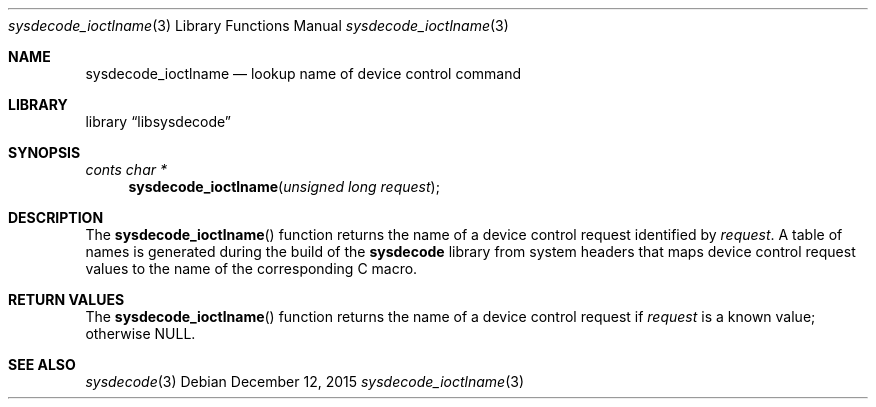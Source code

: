 .\"
.\" Copyright (c) 2015 John Baldwin <jhb@FreeBSD.org>
.\" All rights reserved.
.\"
.\" Redistribution and use in source and binary forms, with or without
.\" modification, are permitted provided that the following conditions
.\" are met:
.\" 1. Redistributions of source code must retain the above copyright
.\"    notice, this list of conditions and the following disclaimer.
.\" 2. Redistributions in binary form must reproduce the above copyright
.\"    notice, this list of conditions and the following disclaimer in the
.\"    documentation and/or other materials provided with the distribution.
.\"
.\" THIS SOFTWARE IS PROVIDED BY THE AUTHOR AND CONTRIBUTORS ``AS IS'' AND
.\" ANY EXPRESS OR IMPLIED WARRANTIES, INCLUDING, BUT NOT LIMITED TO, THE
.\" IMPLIED WARRANTIES OF MERCHANTABILITY AND FITNESS FOR A PARTICULAR PURPOSE
.\" ARE DISCLAIMED.  IN NO EVENT SHALL THE AUTHOR OR CONTRIBUTORS BE LIABLE
.\" FOR ANY DIRECT, INDIRECT, INCIDENTAL, SPECIAL, EXEMPLARY, OR CONSEQUENTIAL
.\" DAMAGES (INCLUDING, BUT NOT LIMITED TO, PROCUREMENT OF SUBSTITUTE GOODS
.\" OR SERVICES; LOSS OF USE, DATA, OR PROFITS; OR BUSINESS INTERRUPTION)
.\" HOWEVER CAUSED AND ON ANY THEORY OF LIABILITY, WHETHER IN CONTRACT, STRICT
.\" LIABILITY, OR TORT (INCLUDING NEGLIGENCE OR OTHERWISE) ARISING IN ANY WAY
.\" OUT OF THE USE OF THIS SOFTWARE, EVEN IF ADVISED OF THE POSSIBILITY OF
.\" SUCH DAMAGE.
.\"
.\" $FreeBSD: releng/11.0/lib/libsysdecode/sysdecode_ioctlname.3 292622 2015-12-22 20:33:49Z jhb $
.\"
.Dd December 12, 2015
.Dt sysdecode_ioctlname 3
.Os
.Sh NAME
.Nm sysdecode_ioctlname
.Nd lookup name of device control command
.Sh LIBRARY
.Lb libsysdecode
.Sh SYNOPSIS
.Ft conts char *
.Fn sysdecode_ioctlname "unsigned long request"
.Sh DESCRIPTION
The
.Fn sysdecode_ioctlname
function returns the name of a device control request identified by
.Fa request .
A table of names is generated during the build of the
.Nm sysdecode
library from system headers that maps device control request values to
the name of the corresponding C macro.
.Sh RETURN VALUES
The
.Fn sysdecode_ioctlname
function returns the name of a device control request if
.Fa request
is a known value;
otherwise
.Dv NULL .
.Sh SEE ALSO
.Xr sysdecode 3
